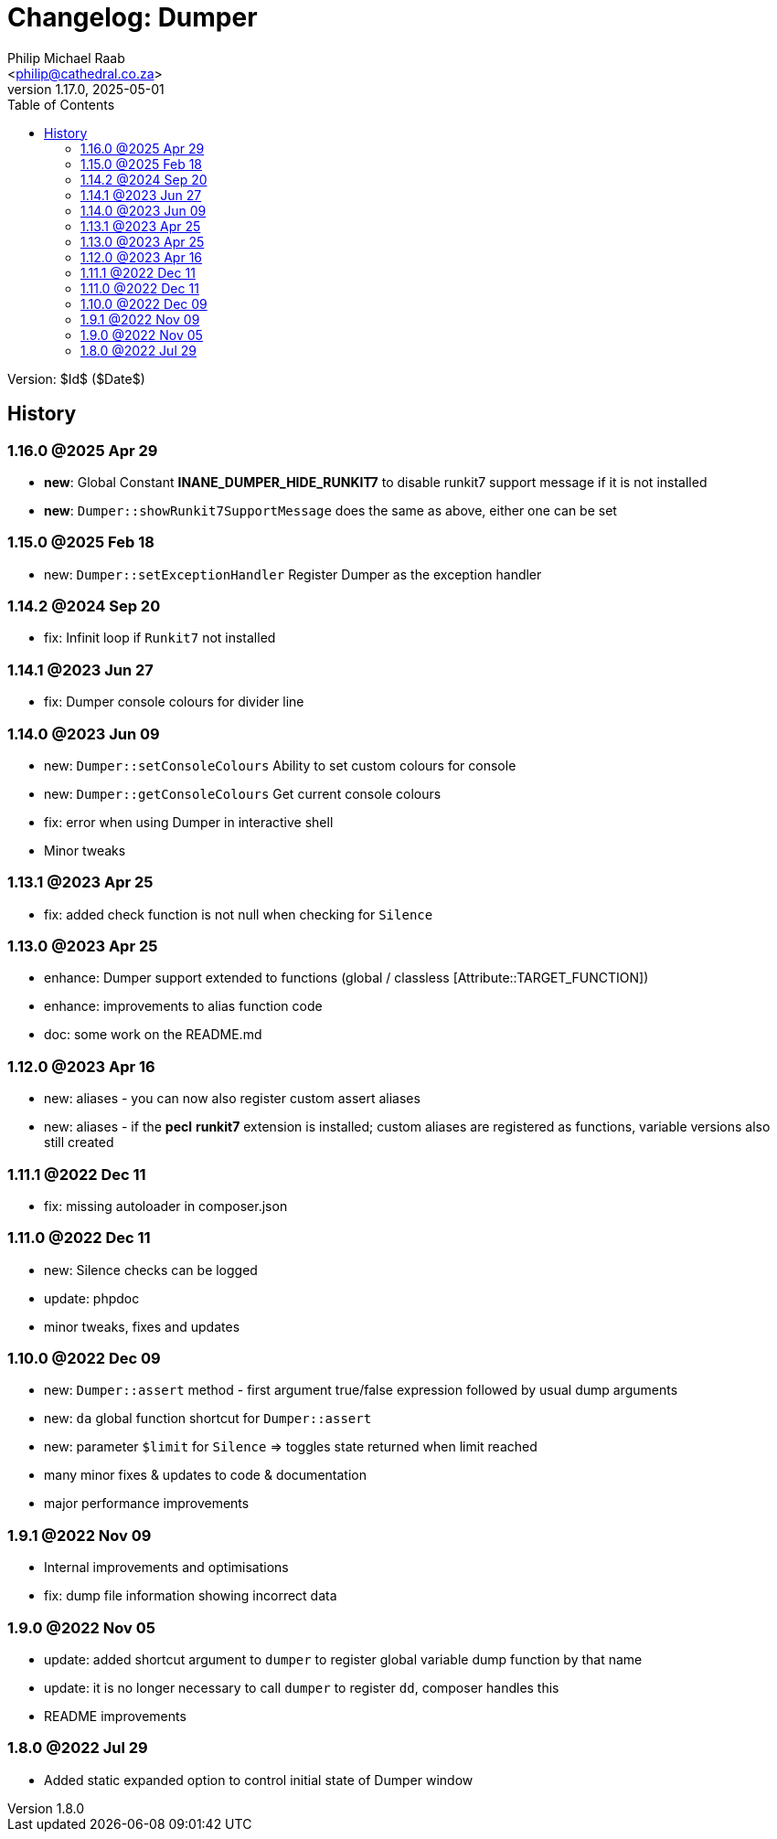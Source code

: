 = Changelog: Dumper
:author: Philip Michael Raab
:email: <philip@cathedral.co.za>
:revnumber: 1.17.0
:revdate: 2025-05-01
:copyright: Unlicense
:experimental:
:icons: font
:source-highlighter: highlight.js
:sectnums!:
:toc: auto
:sectanchors:

Version: $Id$ ($Date$)

== History

:leveloffset: +2

= 1.16.0 @2025 Apr 29
:author: Philip Michael Raab
:email: <philip@cathedral.co.za>
:revnumber: 1.16.0
:revdate: 2025-04-29
:copyright: Unlicense
:experimental:
:icons: font
:source-highlighter: highlight.js
:sectnums!:
:toc: auto
:sectanchors:

* *new*: Global Constant *INANE_DUMPER_HIDE_RUNKIT7* to disable runkit7 support message if it is not installed
* *new*: `Dumper::showRunkit7SupportMessage` does the same as above, either one can be set

:leveloffset!:
:leveloffset: +2

= 1.15.0 @2025 Feb 18
:author: Philip Michael Raab
:email: <philip@cathedral.co.za>
:revnumber: 1.15.0
:revdate: 2025-02-18
:copyright: Unlicense
:experimental:
:icons: font
:source-highlighter: highlight.js
:sectnums!:
:toc: auto
:sectanchors:

* new: `Dumper::setExceptionHandler` Register Dumper as the exception handler

:leveloffset!:
:leveloffset: +2

= 1.14.2 @2024 Sep 20
:author: Philip Michael Raab
:email: <philip@cathedral.co.za>
:revnumber: 1.15.0
:revdate: 2024-09-20
:copyright: Unlicense
:experimental:
:icons: font
:source-highlighter: highlight.js
:sectnums!:
:toc: auto
:sectanchors:

* fix: Infinit loop if `Runkit7` not installed

:leveloffset!:
:leveloffset: +2

= 1.14.1 @2023 Jun 27
:author: Philip Michael Raab
:email: <philip@cathedral.co.za>
:revnumber: 1.14.1
:revdate: 2023-06-27
:copyright: Unlicense
:experimental:
:icons: font
:source-highlighter: highlight.js
:sectnums!:
:toc: auto
:sectanchors:

* fix: Dumper console colours for divider line

:leveloffset!:
:leveloffset: +2

= 1.14.0 @2023 Jun 09
:author: Philip Michael Raab
:email: <philip@cathedral.co.za>
:revnumber: 1.14.0
:revdate: 2023-06-09
:copyright: Unlicense
:experimental:
:icons: font
:source-highlighter: highlight.js
:sectnums!:
:toc: auto
:sectanchors:

* new: `Dumper::setConsoleColours` Ability to set custom colours for console
* new: `Dumper::getConsoleColours` Get current console colours
* fix: error when using Dumper in interactive shell
* Minor tweaks

:leveloffset!:
:leveloffset: +2

= 1.13.1 @2023 Apr 25
:author: Philip Michael Raab
:email: <philip@cathedral.co.za>
:revnumber: 1.13.1
:revdate: 2023-04-25
:copyright: Unlicense
:experimental:
:icons: font
:source-highlighter: highlight.js
:sectnums!:
:toc: auto
:sectanchors:

* fix: added check function is not null when checking for `Silence`

:leveloffset!:
:leveloffset: +2

= 1.13.0 @2023 Apr 25
:author: Philip Michael Raab
:email: <philip@cathedral.co.za>
:revnumber: 1.13.0
:revdate: 2023-04-25
:copyright: Unlicense
:experimental:
:icons: font
:source-highlighter: highlight.js
:sectnums!:
:toc: auto
:sectanchors:

* enhance: Dumper support extended to functions (global / classless [Attribute::TARGET_FUNCTION])
* enhance: improvements to alias function code
* doc: some work on the README.md

:leveloffset!:
:leveloffset: +2

= 1.12.0 @2023 Apr 16
:author: Philip Michael Raab
:email: <philip@cathedral.co.za>
:revnumber: 1.12.0
:revdate: 2023-04-16
:copyright: Unlicense
:experimental:
:icons: font
:source-highlighter: highlight.js
:sectnums!:
:toc: auto
:sectanchors:

* new: aliases - you can now also register custom assert aliases
* new: aliases - if the **pecl** **runkit7** extension is installed; custom aliases are registered as functions, variable versions also still created

:leveloffset!:
:leveloffset: +2

= 1.11.1 @2022 Dec 11
:author: Philip Michael Raab
:email: <philip@cathedral.co.za>
:revnumber: 1.11.1
:revdate: 2022-12-11
:copyright: Unlicense
:experimental:
:icons: font
:source-highlighter: highlight.js
:sectnums!:
:toc: auto
:sectanchors:

* fix: missing autoloader in composer.json

:leveloffset!:
:leveloffset: +2

= 1.11.0 @2022 Dec 11
:author: Philip Michael Raab
:email: <philip@cathedral.co.za>
:revnumber: 1.11.0
:revdate: 2022-12-11
:copyright: Unlicense
:experimental:
:icons: font
:source-highlighter: highlight.js
:sectnums!:
:toc: auto
:sectanchors:

* new: Silence checks can be logged
* update: phpdoc
* minor tweaks, fixes and updates

:leveloffset!:
:leveloffset: +2

= 1.10.0 @2022 Dec 09
:author: Philip Michael Raab
:email: <philip@cathedral.co.za>
:revnumber: 1.10.0
:revdate: 2022-12-09
:copyright: Unlicense
:experimental:
:icons: font
:source-highlighter: highlight.js
:sectnums!:
:toc: auto
:sectanchors:

* new: `Dumper::assert` method - first argument true/false expression followed by usual dump arguments
* new: `da` global function shortcut for `Dumper::assert`
* new: parameter `$limit` for `Silence` => toggles state returned when limit reached
* many minor fixes & updates to code & documentation
* major performance improvements

:leveloffset!:
:leveloffset: +2

= 1.9.1 @2022 Nov 09
:author: Philip Michael Raab
:email: <philip@cathedral.co.za>
:revnumber: 1.9.1
:revdate: 2025-11-09
:copyright: Unlicense
:experimental:
:icons: font
:source-highlighter: highlight.js
:sectnums!:
:toc: auto
:sectanchors:

* Internal improvements and optimisations
* fix: dump file information showing incorrect data

:leveloffset!:
:leveloffset: +2

= 1.9.0 @2022 Nov 05
:author: Philip Michael Raab
:email: <philip@cathedral.co.za>
:revnumber: 1.9.0
:revdate: 2022-11-05
:copyright: Unlicense
:experimental:
:icons: font
:source-highlighter: highlight.js
:sectnums!:
:toc: auto
:sectanchors:

* update: added shortcut argument to `dumper` to register global variable dump function by that name
* update: it is no longer necessary to call `dumper` to register `dd`, composer handles this
* README improvements

:leveloffset!:
:leveloffset: +2

= 1.8.0 @2022 Jul 29
:author: Philip Michael Raab
:email: <philip@cathedral.co.za>
:revnumber: 1.8.0
:revdate: 2022-07-29
:copyright: Unlicense
:experimental:
:icons: font
:source-highlighter: highlight.js
:sectnums!:
:toc: auto
:sectanchors:

* Added static expanded option to control initial state of Dumper window

:leveloffset!:
